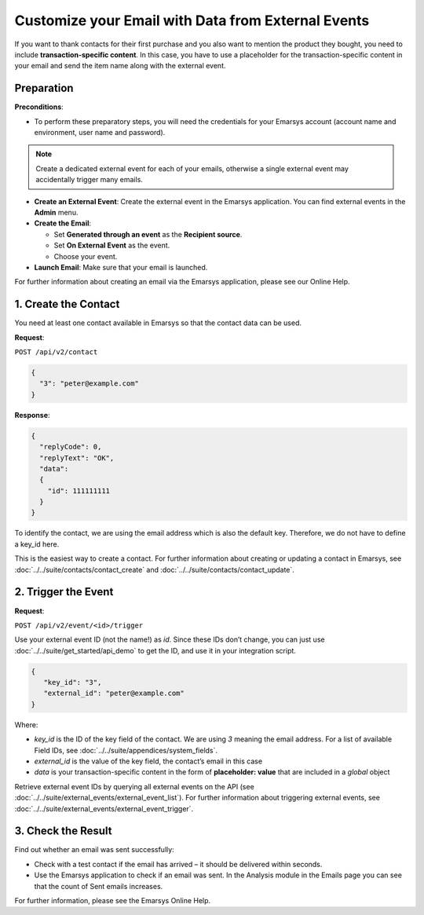 Customize your Email with Data from External Events
===================================================

If you want to thank contacts for their first purchase and you also want to mention the product they bought, you need
to include **transaction-specific content**. In this case, you have to use a placeholder for the transaction-specific content
in your email and send the item name along with the external event.

Preparation
-----------

**Preconditions**:

* To perform these preparatory steps, you will need the credentials for your Emarsys account
  (account name and environment, user name and password).

.. note:: Create a dedicated external event for each of your emails, otherwise a single external event
          may accidentally trigger many emails.

* **Create an External Event**:
  Create the external event in the Emarsys application. You can find external events in the **Admin** menu.

* **Create the Email**:

  * Set **Generated through an event** as the **Recipient source**.
  * Set **On External Event** as the event.
  * Choose your event.

* **Launch Email**:
  Make sure that your email is launched.

For further information about creating an email via the Emarsys application, please see our Online Help.

1. Create the Contact
---------------------

You need at least one contact available in Emarsys so that the contact data can be used.

**Request**:

``POST /api/v2/contact``

.. code-block:: json

   {
     "3": "peter@example.com"
   }

**Response**:

.. code-block:: json

   {
     "replyCode": 0,
     "replyText": "OK",
     "data":
     {
       "id": 111111111
     }
   }

To identify the contact, we are using the email address which is also the default key. Therefore, we do not have to
define a key_id here.

This is the easiest way to create a contact. For further information about creating or updating a contact in Emarsys,
see :doc:`../../suite/contacts/contact_create` and :doc:`../../suite/contacts/contact_update`.

2. Trigger the Event
--------------------

**Request**:

``POST /api/v2/event/<id>/trigger``

Use your external event ID (not the name!) as *id*. Since these IDs don’t change, you can just use
:doc:`../../suite/get_started/api_demo` to get the ID, and use it in your integration script.

.. code-block:: json

   {
      "key_id": "3",
      "external_id": "peter@example.com"
   }

Where:

* *key_id* is the ID of the key field of the contact. We are using *3* meaning the email address. For a list of
  available Field IDs, see :doc:`../../suite/appendices/system_fields`.
* *external_id* is the value of the key field, the contact’s email in this case
* *data* is your transaction-specific content in the form of **placeholder: value** that are included in a *global* object

Retrieve external event IDs by querying all external events on the API (see :doc:`../../suite/external_events/external_event_list`).
For further information about triggering external events, see :doc:`../../suite/external_events/external_event_trigger`.

3. Check the Result
-------------------

Find out whether an email was sent successfully:

* Check with a test contact if the email has arrived – it should be delivered within seconds.
* Use the Emarsys application to check if an email was sent. In the Analysis module in the Emails page you can see that the
  count of Sent emails increases.

For further information, please see the Emarsys Online Help.
